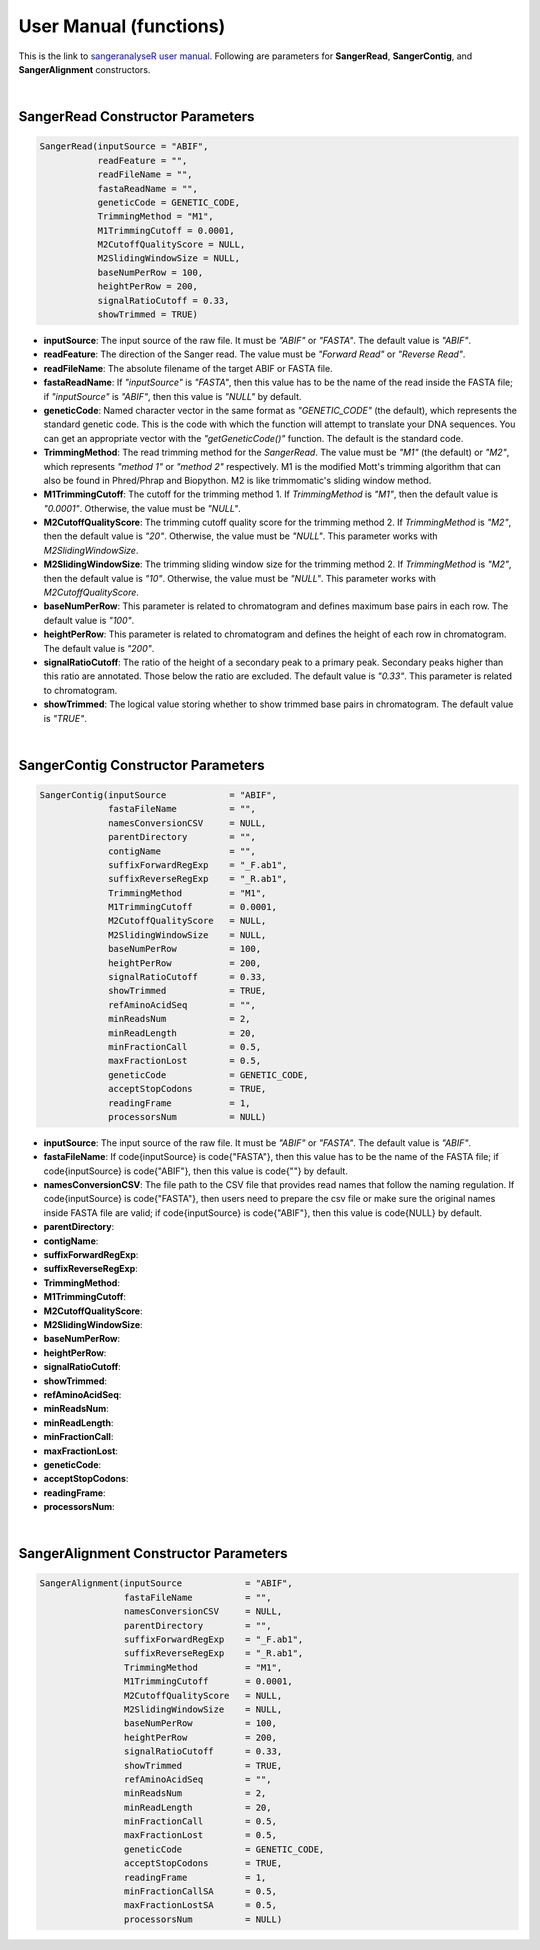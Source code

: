 User Manual (functions)
=======================

This is the link to `sangeranalyseR user manual  <https://bioconductor.org/packages/devel/bioc/manuals/sangeranalyseR/man/sangeranalyseR.pdf>`_. Following are parameters for **SangerRead**, **SangerContig**, and **SangerAlignment** constructors.

|

SangerRead Constructor Parameters
---------------------------------

.. code-block:: R

   SangerRead(inputSource = "ABIF",
              readFeature = "",
              readFileName = "",
              fastaReadName = "",
              geneticCode = GENETIC_CODE,
              TrimmingMethod = "M1",
              M1TrimmingCutoff = 0.0001,
              M2CutoffQualityScore = NULL,
              M2SlidingWindowSize = NULL,
              baseNumPerRow = 100,
              heightPerRow = 200,
              signalRatioCutoff = 0.33,
              showTrimmed = TRUE)

* **inputSource**: The input source of the raw file. It must be *"ABIF"* or *"FASTA"*. The default value is *"ABIF"*.
* **readFeature**: The direction of the Sanger read. The value must be *"Forward Read"* or *"Reverse Read"*.
* **readFileName**: The absolute filename of the target ABIF or FASTA file.
* **fastaReadName**:  If *"inputSource"* is *"FASTA"*, then this value has to be the name of the read inside the FASTA file; if *"inputSource"* is *"ABIF"*, then this value is *"NULL"* by default.
* **geneticCode**: Named character vector in the same format as *"GENETIC_CODE"* (the default), which represents the standard genetic code. This is the code with which the function will attempt to translate your DNA sequences. You can get an appropriate vector with the *"getGeneticCode()"* function. The default is the standard code.
* **TrimmingMethod**: The read trimming method for the *SangerRead*. The value must be *"M1"* (the default) or *"M2"*, which represents *"method 1"* or *"method 2"* respectively. M1 is the modified Mott's trimming algorithm that can also be found in Phred/Phrap and Biopython. M2 is like trimmomatic's sliding window method.
* **M1TrimmingCutoff**: The cutoff for the trimming method 1. If *TrimmingMethod* is *"M1"*, then the default value is *"0.0001"*. Otherwise, the value must be *"NULL"*.
* **M2CutoffQualityScore**: The trimming cutoff quality score for the trimming method 2. If *TrimmingMethod* is *"M2"*, then the default value is *"20"*. Otherwise, the value must be *"NULL"*. This parameter works with *M2SlidingWindowSize*.
* **M2SlidingWindowSize**: The trimming sliding window size for the trimming method 2. If *TrimmingMethod* is *"M2"*, then the default value is *"10"*. Otherwise, the value must be *"NULL"*. This parameter works with *M2CutoffQualityScore*.
* **baseNumPerRow**: This parameter is related to chromatogram and defines maximum base pairs in each row. The default value is *"100"*.
* **heightPerRow**: This parameter is related to chromatogram and defines the height of each row in chromatogram. The default value is *"200"*.
* **signalRatioCutoff**: The ratio of the height of a secondary peak to a primary peak. Secondary peaks higher than this ratio are annotated. Those below the ratio are excluded. The default value is *"0.33"*. This parameter is related to chromatogram.
* **showTrimmed**: The logical value storing whether to show trimmed base pairs in chromatogram. The default value is *"TRUE"*.

|

SangerContig Constructor Parameters
-----------------------------------

.. code-block:: R

   SangerContig(inputSource            = "ABIF",
                fastaFileName          = "",
                namesConversionCSV     = NULL,
                parentDirectory        = "",
                contigName             = "",
                suffixForwardRegExp    = "_F.ab1",
                suffixReverseRegExp    = "_R.ab1",
                TrimmingMethod         = "M1",
                M1TrimmingCutoff       = 0.0001,
                M2CutoffQualityScore   = NULL,
                M2SlidingWindowSize    = NULL,
                baseNumPerRow          = 100,
                heightPerRow           = 200,
                signalRatioCutoff      = 0.33,
                showTrimmed            = TRUE,
                refAminoAcidSeq        = "",
                minReadsNum            = 2,
                minReadLength          = 20,
                minFractionCall        = 0.5,
                maxFractionLost        = 0.5,
                geneticCode            = GENETIC_CODE,
                acceptStopCodons       = TRUE,
                readingFrame           = 1,
                processorsNum          = NULL)

* **inputSource**: The input source of the raw file. It must be *"ABIF"* or *"FASTA"*. The default value is *"ABIF"*.
* **fastaFileName**: If \code{inputSource} is \code{"FASTA"}, then this value has to be the name of the FASTA file; if \code{inputSource} is \code{"ABIF"}, then this value is \code{""} by default.
* **namesConversionCSV**: The file path to the CSV file that provides read names that follow the naming regulation. If \code{inputSource} is \code{"FASTA"}, then users need to prepare the csv file or make sure the original names inside FASTA file are valid; if \code{inputSource} is \code{"ABIF"}, then this value is \code{NULL} by default.
* **parentDirectory**:
* **contigName**:
* **suffixForwardRegExp**:
* **suffixReverseRegExp**:
* **TrimmingMethod**:
* **M1TrimmingCutoff**:
* **M2CutoffQualityScore**:
* **M2SlidingWindowSize**:
* **baseNumPerRow**:
* **heightPerRow**:
* **signalRatioCutoff**:
* **showTrimmed**:
* **refAminoAcidSeq**:
* **minReadsNum**:
* **minReadLength**:
* **minFractionCall**:
* **maxFractionLost**:
* **geneticCode**:
* **acceptStopCodons**:
* **readingFrame**:
* **processorsNum**:

|

SangerAlignment Constructor Parameters
--------------------------------------

.. code-block:: R

   SangerAlignment(inputSource            = "ABIF",
                   fastaFileName          = "",
                   namesConversionCSV     = NULL,
                   parentDirectory        = "",
                   suffixForwardRegExp    = "_F.ab1",
                   suffixReverseRegExp    = "_R.ab1",
                   TrimmingMethod         = "M1",
                   M1TrimmingCutoff       = 0.0001,
                   M2CutoffQualityScore   = NULL,
                   M2SlidingWindowSize    = NULL,
                   baseNumPerRow          = 100,
                   heightPerRow           = 200,
                   signalRatioCutoff      = 0.33,
                   showTrimmed            = TRUE,
                   refAminoAcidSeq        = "",
                   minReadsNum            = 2,
                   minReadLength          = 20,
                   minFractionCall        = 0.5,
                   maxFractionLost        = 0.5,
                   geneticCode            = GENETIC_CODE,
                   acceptStopCodons       = TRUE,
                   readingFrame           = 1,
                   minFractionCallSA      = 0.5,
                   maxFractionLostSA      = 0.5,
                   processorsNum          = NULL)
